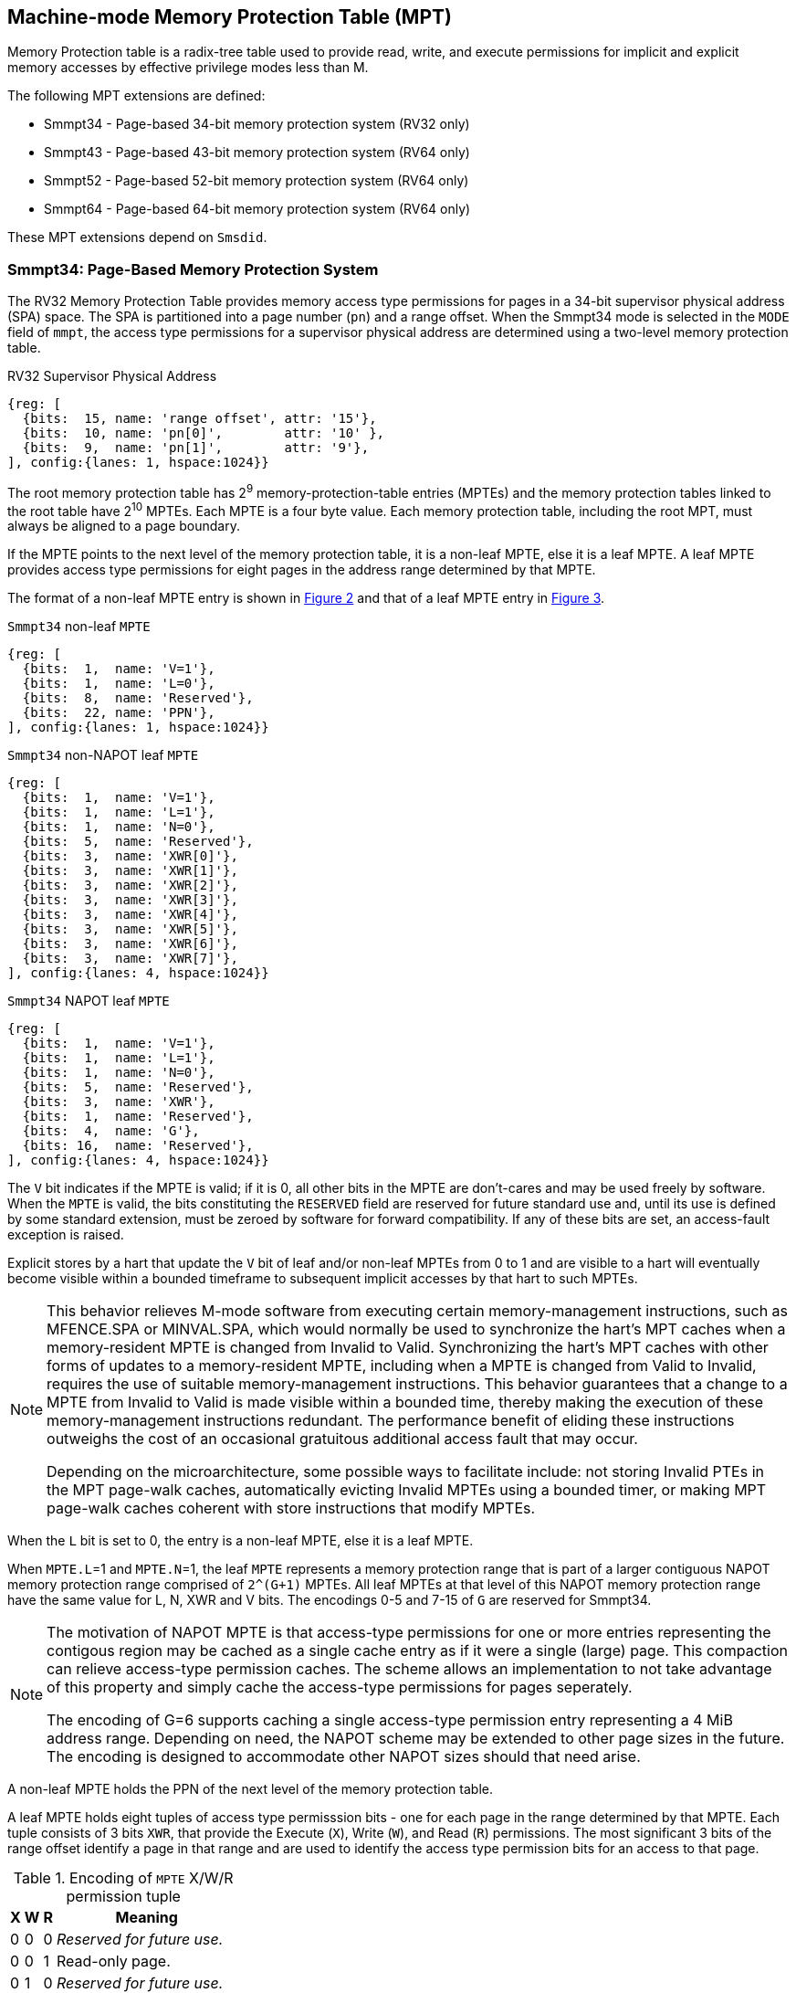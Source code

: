[[chapter4]]
[[Smmpt]]
== Machine-mode Memory Protection Table (MPT)

Memory Protection table is a radix-tree table used to provide read, write, and
execute permissions for implicit and explicit memory accesses by effective
privilege modes less than M.

The following MPT extensions are defined:

* Smmpt34 - Page-based 34-bit memory protection system (RV32 only)
* Smmpt43 - Page-based 43-bit memory protection system (RV64 only)
* Smmpt52 - Page-based 52-bit memory protection system (RV64 only)
* Smmpt64 - Page-based 64-bit memory protection system (RV64 only)

These MPT extensions depend on `Smsdid`.

=== Smmpt34: Page-Based Memory Protection System

The RV32 Memory Protection Table provides memory access type permissions
for pages in a 34-bit supervisor physical address (SPA) space. The SPA is
partitioned into a page number (`pn`) and a range offset. When the Smmpt34 mode
is selected in the `MODE` field of `mmpt`, the access type permissions for a
supervisor physical address are determined using a two-level memory protection
table.

[caption="Figure {counter:image}: ", reftext="Figure {image}"]
[title="RV32 Supervisor Physical Address", id=rv32-spa]
[wavedrom, ,svg]
....
{reg: [
  {bits:  15, name: 'range offset', attr: '15'},
  {bits:  10, name: 'pn[0]',        attr: '10' },
  {bits:  9,  name: 'pn[1]',        attr: '9'},
], config:{lanes: 1, hspace:1024}}
....

The root memory protection table has 2^9^ memory-protection-table entries
(MPTEs) and the memory protection tables linked to the root table have 2^10^
MPTEs. Each MPTE is a four byte value. Each memory protection table,
including the root MPT, must always be aligned to a page boundary.

If the MPTE points to the next level of the memory protection table, it is a
non-leaf MPTE, else it is a leaf MPTE. A leaf MPTE provides access type
permissions for eight pages in the address range determined by that MPTE.

The format of a non-leaf MPTE entry is shown in <<rv32-mpte>> and that of a leaf
MPTE entry in <<rv32-mpte-leaf>>.

[caption="Figure {counter:image}: ", reftext="Figure {image}"]
[title="`Smmpt34` non-leaf `MPTE`", id="rv32-mpte"]
[wavedrom, ,svg]
....
{reg: [
  {bits:  1,  name: 'V=1'},
  {bits:  1,  name: 'L=0'},
  {bits:  8,  name: 'Reserved'},
  {bits:  22, name: 'PPN'},
], config:{lanes: 1, hspace:1024}}
....

[caption="Figure {counter:image}: ", reftext="Figure {image}"]
[title="`Smmpt34` non-NAPOT leaf `MPTE`", id="rv32-mpte-leaf"]
[wavedrom, ,svg]
....
{reg: [
  {bits:  1,  name: 'V=1'},
  {bits:  1,  name: 'L=1'},
  {bits:  1,  name: 'N=0'},
  {bits:  5,  name: 'Reserved'},
  {bits:  3,  name: 'XWR[0]'},
  {bits:  3,  name: 'XWR[1]'},
  {bits:  3,  name: 'XWR[2]'},
  {bits:  3,  name: 'XWR[3]'},
  {bits:  3,  name: 'XWR[4]'},
  {bits:  3,  name: 'XWR[5]'},
  {bits:  3,  name: 'XWR[6]'},
  {bits:  3,  name: 'XWR[7]'},
], config:{lanes: 4, hspace:1024}}
....

[caption="Figure {counter:image}: ", reftext="Figure {image}"]
[title="`Smmpt34` NAPOT leaf `MPTE`", id="rv32-mpte-leaf"]
[wavedrom, ,svg]
....
{reg: [
  {bits:  1,  name: 'V=1'},
  {bits:  1,  name: 'L=1'},
  {bits:  1,  name: 'N=0'},
  {bits:  5,  name: 'Reserved'},
  {bits:  3,  name: 'XWR'},
  {bits:  1,  name: 'Reserved'},
  {bits:  4,  name: 'G'},
  {bits: 16,  name: 'Reserved'},
], config:{lanes: 4, hspace:1024}}
....

The `V` bit indicates if the MPTE is valid; if it is 0, all other bits in the
MPTE are don't-cares and may be used freely by software. When the `MPTE` is
valid, the bits constituting the `RESERVED` field are reserved for future
standard use and, until its use is defined by some standard extension,
must be zeroed by software for forward compatibility. If any of these
bits are set, an access-fault exception is raised.

Explicit stores by a hart that update the `V` bit of leaf and/or non-leaf MPTEs
from 0 to 1 and are visible to a hart will eventually become visible within a
bounded timeframe to subsequent implicit accesses by that hart to such MPTEs.

[NOTE]
====
This behavior relieves M-mode software from executing certain memory-management
instructions, such as MFENCE.SPA or MINVAL.SPA, which would normally be used to
synchronize the hart’s MPT caches when a memory-resident MPTE is changed from
Invalid to Valid. Synchronizing the hart’s MPT caches with other forms of updates
to a memory-resident MPTE, including when a MPTE is changed from Valid to Invalid,
requires the use of suitable memory-management instructions. This behavior
guarantees that a change to a MPTE from Invalid to Valid is made visible within a
bounded time, thereby making the execution of these memory-management
instructions redundant. The performance benefit of eliding these instructions
outweighs the cost of an occasional gratuitous additional access fault that may occur.

Depending on the microarchitecture, some possible ways to facilitate include:
not storing Invalid PTEs in the MPT page-walk caches, automatically evicting
Invalid MPTEs using a bounded timer, or making MPT page-walk caches coherent
with store instructions that modify MPTEs.
====

When the `L` bit is set to 0, the entry is a non-leaf MPTE, else it is a leaf MPTE.

When `MPTE.L`=1 and `MPTE.N`=1, the leaf `MPTE` represents a memory protection
range that is part of a larger contiguous NAPOT memory protection range comprised
of `2^(G+1)` MPTEs. All leaf MPTEs at that level of this NAPOT memory protection
range have the same value for L, N, XWR and V bits. The encodings 0-5 and 7-15
of `G` are reserved for Smmpt34.

[NOTE]
====
The motivation of NAPOT MPTE is that access-type permissions for one or more
entries representing the contigous region may be cached as a single cache entry
as if it were a single (large) page. This compaction can relieve access-type
permission caches. The scheme allows an implementation to not take advantage of
this property and simply cache the access-type permissions for pages seperately.

The encoding of G=6 supports caching a single access-type permission entry
representing a 4 MiB address range. Depending on need, the NAPOT scheme may be
extended to other page sizes in the future. The encoding is designed to
accommodate other NAPOT sizes should that need arise.
====

A non-leaf MPTE holds the PPN of the next level of the memory protection table.

A leaf MPTE holds eight tuples of access type permisssion bits - one for each
page in the range determined by that MPTE. Each tuple consists of 3 bits `XWR`,
that provide the Execute (`X`), Write (`W`), and Read (`R`) permissions. The most
significant 3 bits of the range offset identify a page in that range and are
used to identify the access type permission bits for an access to that page.

[[Smmpt-xwr-encoding]]
.Encoding of `MPTE` X/W/R permission tuple
[%autowidth,float="center",align="center",cols="^,^,^,<",options="header"]
|===
| X | W | R | Meaning
| 0 | 0 | 0 | _Reserved for future use._
| 0 | 0 | 1 | Read-only page.
| 0 | 1 | 0 | _Reserved for future use._
| 0 | 1 | 1 | Read-write page.
| 1 | 0 | 0 | Execute-only page.
| 1 | 0 | 1 | Read-execute page.
| 1 | 1 | 0 | _Reserved for future use._
| 1 | 1 | 1 | Read-write-execute page.
|===

Access type permissions -- readable, writable, or executble -- are checked
by MPT the same as for VS-stage and G-stage translation. For a memory access
made to support VS-stage or G-stage address translation (such as a read/write to
a VS-stage page table or a G-stage page table), permissions are checked as
though for an implicit load or store, not for the original access type. However,
any exception is always reported for the original access type (instruction,
load, or store/AMO).

Any level of MPTE may be a leaf MPTE, so in addition to providing access type
permissions to 4 KiB pages, Smmpt34 supports 4 MiB _megapages_.

[[MPT_ACC_LKUP]]
==== MPT access type permissions lookup process
Access type permissions for a physical address PA are determined as
follows:

1. Let _a_ be `mmpt.ppn` x PAGESIZE, and let _i_ = LEVELS-1 (For Smmpt34,
   PAGESIZE is 2^12^ and LEVELS=2). The `mmpt` register must be active,
   i.e., the effective privilege mode must not be M-mode.

2. Let _mpte_ be the value of the `MPTE` at address _a_ + _pa.pn[i]_
   x MPTESIZE (For Smmpt34, MPTESIZE=4). If accessing _mpte_ violates a PMA
   or PMP check, raise an access-fault exception corresponding to the original
   access type.

3. If _mpte.v_=0, or if any bits or encodings that are reserved for future
   standard use are set within _mpte_, stop and raise an access-fault exception
   corresponding to the original access type.

4. Otherwise, the _mpte_ is valid. If _mpte.L=1_ go to step 5; Otherwise, this
   MPTE is a pointer to the next level of the memory protection table. Let
   _i_=_i_-1. If _i_<0, stop and raise an access-fault exception corresponding
   to the original access type. Otherwise, let _a_ = _mpte.PPN_ x PAGESIZE and
   go to step 2.

5. If N=0, a non-NAPOT leaf _mpte_ has been found. If i > 0, the bits
   _pa.pn[i-1]_ are included in the range offset, else for i = 0, the range
   offset is specified in the _pa_. Let _pi_ be the value of the NUMPGINRANGE
   most significant bits of the range offset (For Smmpt34, NUMPGINRANGE is 3).
   Let _XWR=mpte.XWR[pi]_.

6. If N=1, a NAPOT leaf _mpte_ has been found. The _XWR=mpte.XWR_.

7. Determine if the requested memory access is allowed by the _XWR_ bits, given
   the effective privilege mode and MXR field of the `mstatus` register. If not,
   stop and raise an access-fault exception corresponding to the original access
   type, else the requested memory access is allowed.

Implicit accesses to MPT by this process are checked by PMP/Smepmp as implicit
M-mode accesses. The endianness of such implicit accesses is controlled by
`mstatus.MBE`.

=== Smmpt43: Page-Based 43-bit Memory Protection System

This section describes a page-based memory protection system for RV64, which
supports a 43-bit supervisor physical address space. The design of Smmpt43
follows the overall scheme of Smmpt34, and this section details only the
differences between the schemes.

[NOTE]
====
Multiple memory protection systems are specified for RV64 to relieve the tension
between providing a large physical address space and minimizing the memory
protection cost. For many systems, 43-bits of physical address space is ample,
and so Smmpt43 suffices. Smmpt52 increases the physical address space to 52
bits, but increases the physical memory capacity dedicated to memory protection
tables and the latency of memory protection table traversals. Smmpt64 increases
the physical address space to 64 bits.
====

Smmpt43 supports a 43-bit supervisor physical address space, divided into pages. The
Smmpt43 address is partitioned as shown in  <<rv64-spa-Smmpt43>>. The supervisor
physical address must have bits 43 and higher all equal to 0, or else an
access-fault exception corresponding to the original access type will occur. The
Smmpt43 memory protection table has three levels.

[caption="Figure {counter:image}: ", reftext="Figure {image}"]
[title="Smmpt43 Supervisor Physical Address", id=rv64-spa-Smmpt43]
[wavedrom, ,svg]
....
{reg: [
  {bits:  16, name: 'range offset', attr: '16'},
  {bits:  9,  name: 'pn[0]',        attr: '9' },
  {bits:  9,  name: 'pn[1]',        attr: '9'},
  {bits:  9,  name: 'pn[2]',        attr: '9'},
], config:{lanes: 1, hspace:1024}}
....

The Smmpt43 memory protection tables contain 2^9^ memory protection table
entries (MPTEs). Each Smmpt43 MPTE is an eight byte value. A page table is
exactly the size of a page and must always be aligned to a page boundary.
The physical page number of the root memory protection table is stored in the
`mmpt` register's PPN field.

The format of a non-leaf MPTE entry is shown in <<rv64-mpte>> and that of a leaf
MPTE entry in <<rv64-mpte-leaf>>.

A leaf MPTE provides access type permissions for sixteen pages in the address
range determined by that MPTE.

[caption="Figure {counter:image}: ", reftext="Figure {image}"]
[title="Smmpt43 non-leaf `MPTE` entry", id="rv64-mpte"]
[wavedrom, ,svg]
....
{reg: [
  {bits:   1, name: 'V'},
  {bits:   1, name: 'L=0'},
  {bits:   1, name: 'N=0'},
  {bits:   7, name: 'Reserved'},
  {bits:  44, name: 'PPN'},
  {bits:  10, name: 'Reserved'},
], config:{lanes: 2, hspace:1024}}
....

[caption="Figure {counter:image}: ", reftext="Figure {image}"]
[title="Smmpt43 non-NAPOT leaf `MPTE` entry", id="rv64-mpte-leaf"]
[wavedrom, ,svg]
....
{reg: [
  {bits:   1, name: 'V'},
  {bits:   1, name: 'L=1'},
  {bits:   1, name: 'N=0'},
  {bits:   5, name: 'Reserved'},
  {bits:   3, name: 'XWR[0]'},
  {bits:   3, name: 'XWR[1]'},
  {bits:   3, name: 'XWR[2]'},
  {bits:   3, name: 'XWR[3]'},
  {bits:   3, name: 'XWR[4]'},
  {bits:   3, name: 'XWR[5]'},
  {bits:   3, name: 'XWR[6]'},
  {bits:   3, name: 'XWR[7]'},
  {bits:   3, name: 'XWR[8]'},
  {bits:   3, name: 'XWR[9]'},
  {bits:   3, name: 'XWR[10]'},
  {bits:   3, name: 'XWR[11]'},
  {bits:   3, name: 'XWR[12]'},
  {bits:   3, name: 'XWR[13]'},
  {bits:   3, name: 'XWR[14]'},
  {bits:   3, name: 'XWR[15]'},
  {bits:   8, name: 'Reserved'},
], config:{lanes: 4, hspace:1024}}
....

[caption="Figure {counter:image}: ", reftext="Figure {image}"]
[title="Smmpt43 NAPOT leaf `MPTE` entry", id="rv64-mpte-leaf"]
[wavedrom, ,svg]
....
{reg: [
  {bits:   1, name: 'V'},
  {bits:   1, name: 'L=1'},
  {bits:   1, name: 'N=0'},
  {bits:   5, name: 'Reserved'},
  {bits:   3, name: 'XWR'},
  {bits:   1, name: '0'},
  {bits:   4, name: 'G'},
  {bits:  48, name: 'Reserved'},
], config:{lanes: 4, hspace:1024}}
....

Any level of MPTE may be a leaf MPTE, so in addition to providing access type
permissions to 4 KiB pages, Smmpt43 supports 2 MiB _megapages_, 1 GiB
_gigapages_, and 512 GiB _gigapages_.

The algorithm to determine access type permissions for a page is same as in
<<MPT_ACC_LKUP>>, except LEVELS equals 3, MPTESIZE equals 8, and NUMPGINRANGE
equals 4.

The encodings 0-3 and 5-15 of `G` are reserved for Smmpt43.

[NOTE]
====
The encoding of G=4 supports caching a single access-type permission entry
representing a 2 MiB or a 1 GiB address range. These contigous address range
sizes represent large/huge page sizes used commonly by memory allocators.

Depending on need, the NAPOT scheme may be extended to other page sizes in
the future.
====

=== Smmpt52: Page-Based 52-bit Memory Protection System

This section describes a page-based memory protection system for RV64 that
supports 52-bit supervisor physical address spaces. It closely follows the design of
Smmpt43, simply adding an additional level of page table, and so this section
only details the differences between the two schemes.

Smmpt52 supports a 52-bit supervisor physical address space, divided into pages. The
Smmpt52 address is partitioned as shown in  <<rv64-spa-Smmpt52>>. The supervisor
physical address must have bits 52 and higher all equal to 0, or else an
access-fault exception corresponding to the original access type will occur. The
Smmpt52 memory protection table has four levels.

[caption="Figure {counter:image}: ", reftext="Figure {image}"]
[title="Smmpt52 Supervisor Physical Address", id=rv64-spa-Smmpt52]
[wavedrom, ,svg]
....
{reg: [
  {bits:  16, name: 'range offset', attr: '16'},
  {bits:  9,  name: 'pn[0]',        attr: '9' },
  {bits:  9,  name: 'pn[1]',        attr: '9'},
  {bits:  9,  name: 'pn[2]',        attr: '9'},
  {bits:  9,  name: 'pn[3]',        attr: '9'},
], config:{lanes: 1, hspace:1024}}
....

The Smmpt52 memory protection tables contain 2^9^ memory protection table
entries (MPTEs). Each MPTE is an eight byte value. A page table is exactly the
size of a page and must always be aligned to a page boundary. The physical page
number of the root memory protection table is stored in the `mmpt` register's
PPN field.

The MPTE formats for Smmpt52 are identical to that of Smmpt43.

Any level of MPTE may be a leaf MPTE, so in addition to providing access type
permissions to 4 KiB pages, Smmpt52 supports 2 MiB _megapages_, 1 GiB
_gigapages_, 512 GiB _gigapages_, and 256 TiB _terapages_.

The algorithm to determine access type permissions for a page is same as in
<<MPT_ACC_LKUP>>, except LEVELS equals 4, MPTESIZE equals 8, and NUMPGINRANGE
equals 4.

The encodings 0-3 and 5-15 of `G` are reserved for Smmpt52.

=== Smmpt64: Page-Based 64-bit Memory Protection System

This section describes a page-based memory protection system for RV64 that
supports 64-bit supervisor physical address spaces. It closely follows the design of
Smmpt52, simply adding an additional level of page table, and so this section
only details the differences between the two schemes.

Smmpt64 supports a 64-bit supervisor physical address space, divided into pages. The
Smmpt64 address is partitioned as shown in  <<rv64-spa-Smmpt64>>. The
Smmpt64 memory protection table has five levels.

[caption="Figure {counter:image}: ", reftext="Figure {image}"]
[title="Smmpt64 Supervisor Physical Address", id=rv64-spa-Smmpt64]
[wavedrom, ,svg]
....
{reg: [
  {bits:  16, name: 'range offset', attr: '16'},
  {bits:  9,  name: 'pn[0]',        attr: '9' },
  {bits:  9,  name: 'pn[1]',        attr: '9'},
  {bits:  9,  name: 'pn[2]',        attr: '9'},
  {bits:  9,  name: 'pn[3]',        attr: '9'},
  {bits:  12, name: 'pn[4]',        attr: '12'},
], config:{lanes: 1, hspace:1024}}
....

The Smmpt64 root memory protection table contain 2^12^ memory protection
table entries (MPTEs). Each MPTE is an eight bytes value. The root memory
protection table is 32 KiB instead of the usual 4 KiB and must be aligned to a
32 KiB boundary. The physical page number of the root memory protection table is
stored in the `mmpt` register's PPN field.

The non-root Smmpt64 memory protection tables contain 2^9^ MPTEs, eight bytes
each. The non-root memory protection table is exactly the size of a page and
must always be aligned to a page boundary.

The MPTE formats for Smmpt64 are identical to that of Smmpt52.

Any level of MPTE may be a leaf MPTE, so in addition to providing access type
permissions to 4 KiB pages, Smmpt54 supports 2 MiB _megapages_, 1 GiB
_gigapages_, 512 GiB _gigapages_, 256 TiB _terapages_, and 128 PiB _petapages_.

The algorithm to determine access type permissions for a page is same as in
<<MPT_ACC_LKUP>>, except LEVELS equals 5, MPTESIZE equals 8, and NUMPGINRANGE
equals 4.

The encodings 0-3 and 5-15 of `G` are reserved for Smmpt64.
